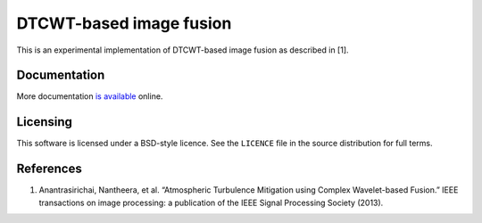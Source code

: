 DTCWT-based image fusion
========================

This is an experimental implementation of DTCWT-based image fusion as described in [1].

Documentation
-------------

More documentation `is available <https://dtcwtfusion.readthedocs.org/>`_ online.

Licensing
---------

This software is licensed under a BSD-style licence. See the ``LICENCE`` file
in the source distribution for full terms.

References
----------

1. Anantrasirichai, Nantheera, et al. “Atmospheric Turbulence Mitigation using
   Complex Wavelet-based Fusion.” IEEE transactions on image processing: a
   publication of the IEEE Signal Processing Society (2013).
